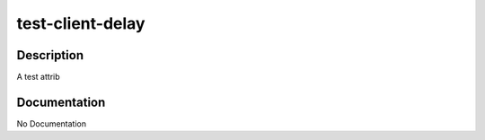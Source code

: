 =================
test-client-delay
=================

Description
===========
A test attrib

Documentation
=============

No Documentation
